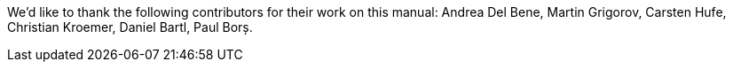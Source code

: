 We'd like to thank the following contributors for their work on this manual: Andrea Del Bene, Martin Grigorov, Carsten Hufe, Christian Kroemer, Daniel Bartl, Paul Borș.
